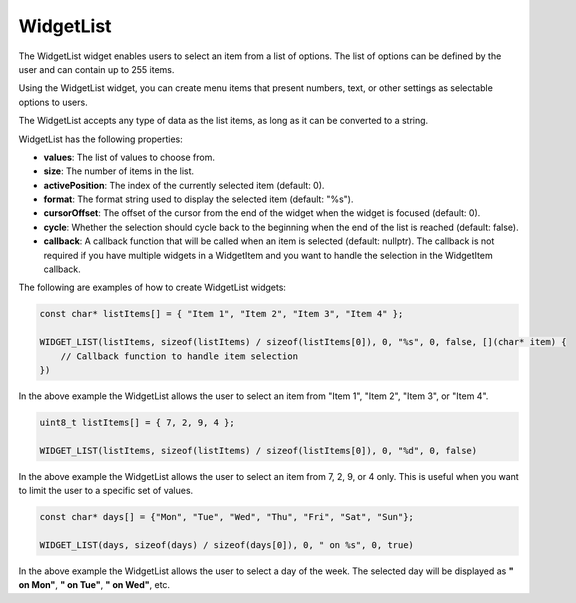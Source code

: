 WidgetList
==========

The WidgetList widget enables users to select an item from a list of options.
The list of options can be defined by the user and can contain up to 255 items.

Using the WidgetList widget, you can create menu items that present numbers, text, or other settings as selectable options to users.

The WidgetList accepts any type of data as the list items, as long as it can be converted to a string.

WidgetList has the following properties:

- **values**: The list of values to choose from.
- **size**: The number of items in the list.
- **activePosition**: The index of the currently selected item (default: 0).
- **format**: The format string used to display the selected item (default: "%s").
- **cursorOffset**: The offset of the cursor from the end of the widget when the widget is focused (default: 0).
- **cycle**: Whether the selection should cycle back to the beginning when the end of the list is reached (default: false).
- **callback**: A callback function that will be called when an item is selected (default: nullptr).
  The callback is not required if you have multiple widgets in a WidgetItem and you want to handle the selection in the WidgetItem callback.

The following are examples of how to create WidgetList widgets:

.. code-block:: c++

    const char* listItems[] = { "Item 1", "Item 2", "Item 3", "Item 4" };

    WIDGET_LIST(listItems, sizeof(listItems) / sizeof(listItems[0]), 0, "%s", 0, false, [](char* item) {
        // Callback function to handle item selection
    })

In the above example the WidgetList allows the user to select an item from "Item 1", "Item 2", "Item 3", or "Item 4".

.. code-block:: c++

    uint8_t listItems[] = { 7, 2, 9, 4 };

    WIDGET_LIST(listItems, sizeof(listItems) / sizeof(listItems[0]), 0, "%d", 0, false)

In the above example the WidgetList allows the user to select an item from 7, 2, 9, or 4 only.
This is useful when you want to limit the user to a specific set of values.

.. code-block:: c++

    const char* days[] = {"Mon", "Tue", "Wed", "Thu", "Fri", "Sat", "Sun"};

    WIDGET_LIST(days, sizeof(days) / sizeof(days[0]), 0, " on %s", 0, true)

In the above example the WidgetList allows the user to select a day of the week.
The selected day will be displayed as **" on Mon"**, **" on Tue"**, **" on Wed"**, etc.
